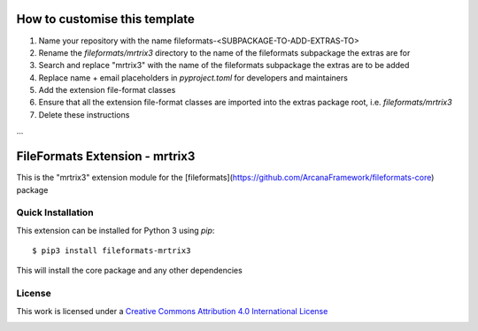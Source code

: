 How to customise this template
==============================

#. Name your repository with the name fileformats-<SUBPACKAGE-TO-ADD-EXTRAS-TO>
#. Rename the `fileformats/mrtrix3` directory to the name of the fileformats subpackage the extras are for
#. Search and replace "mrtrix3" with the name of the fileformats subpackage the extras are to be added
#. Replace name + email placeholders in `pyproject.toml` for developers and maintainers
#. Add the extension file-format classes
#. Ensure that all the extension file-format classes are imported into the extras package root, i.e. `fileformats/mrtrix3`
#. Delete these instructions

...

FileFormats Extension - mrtrix3
====================================
.. image:: https://github.com/arcanaframework/fileformats-mrtrix3/actions/workflows/tests.yml/badge.svg
    :target: https://github.com/arcanaframework/fileformats-mrtrix3/actions/workflows/tests.yml
.. image:: https://codecov.io/gh/arcanaframework/fileformats-mrtrix3/branch/main/graph/badge.svg?token=UIS0OGPST7
    :target: https://codecov.io/gh/arcanaframework/fileformats-mrtrix3
.. image:: https://img.shields.io/github/stars/ArcanaFramework/fileformats-mrtrix3.svg
    :alt: GitHub stars
    :target: https://github.com/ArcanaFramework/fileformats-mrtrix3
.. image:: https://img.shields.io/badge/docs-latest-brightgreen.svg?style=flat
    :target: https://arcanaframework.github.io/fileformats/
    :alt: Documentation Status

This is the "mrtrix3" extension module for the
[fileformats](https://github.com/ArcanaFramework/fileformats-core) package


Quick Installation
------------------

This extension can be installed for Python 3 using *pip*::

    $ pip3 install fileformats-mrtrix3

This will install the core package and any other dependencies

License
-------

This work is licensed under a
`Creative Commons Attribution 4.0 International License <http://creativecommons.org/licenses/by/4.0/>`_

.. image:: https://i.creativecommons.org/l/by/4.0/88x31.png
  :target: http://creativecommons.org/licenses/by/4.0/
  :alt: Creative Commons Attribution 4.0 International License
